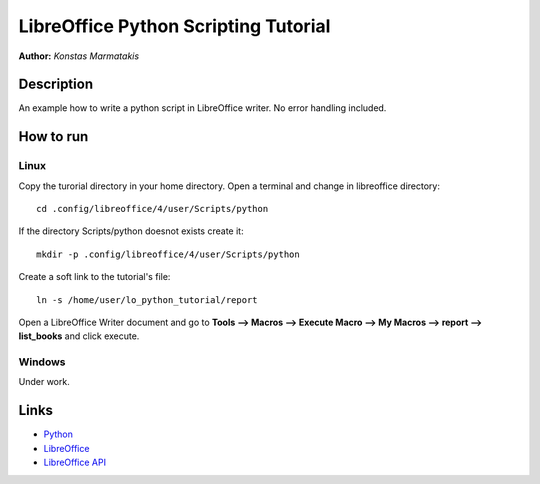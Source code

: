 *************************************
LibreOffice Python Scripting Tutorial
*************************************

**Author:** *Konstas Marmatakis*


Description
###########

An example how to write a python script in LibreOffice writer.
No error handling included.


How to run
##########
Linux
*****
Copy the turorial directory in your home directory.
Open a terminal and change in libreoffice directory:
::

    cd .config/libreoffice/4/user/Scripts/python

If the directory Scripts/python doesnot exists create it:
::

    mkdir -p .config/libreoffice/4/user/Scripts/python

Create a soft link to the tutorial\'s file:
::

    ln -s /home/user/lo_python_tutorial/report

Open a LibreOffice Writer document and go to **Tools --> Macros --> Execute Macro --> My Macros --> report --> list_books** and click execute.

Windows
*******
Under work.

Links
#####
* `Python <https://www.python.org/>`_
* `LibreOffice <https://www.documentfoundation.org/>`_
* `LibreOffice API <https://api.libreoffice.org/>`_
